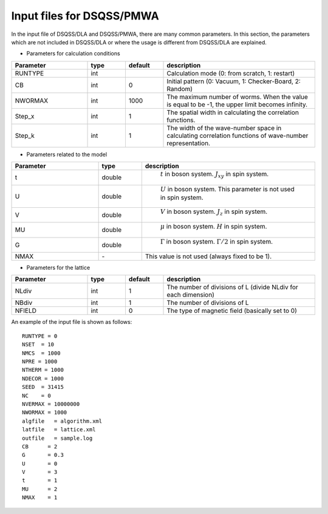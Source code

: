 .. -*- coding: utf-8 -*-
.. highlight:: none

Input files for DSQSS/PMWA
==============================

In the input file of DSQSS/DLA and DSQSS/PMWA, there are many common parameters. In this section, the parameters which are not included in DSQSS/DLA or where the usage is different from DSQSS/DLA are explained.

- Parameters for calculation conditions

.. csv-table::
     :header-rows: 1
     :widths: 2,1,1,4

     Parameter, type, default, description
     RUNTYPE, int, , "Calculation mode (0: from scratch, 1: restart)"
     CB, int , 0, "Initial pattern (0: Vacuum, 1: Checker-Board, 2: Random)"
     NWORMAX, int, 1000, "The maximum number of worms. When the value is equal to be -1, the upper limit becomes infinity."
     Step_x, int, 1, "The spatial width in calculating the correlation functions."
     Step_k, int, 1, "The width of the wave-number space in calculating correlation functions of wave-number representation."

- Parameters related to the model

.. csv-table::
     :header-rows: 1
     :widths: 2,1,4

     Parameter, type, description 
     t, double, " :math:`t` in boson system. :math:`J_{xy}` in spin system."
     U, double, " :math:`U` in boson system. This parameter is not used in spin system."
     V, double, " :math:`V` in boson system. :math:`J_{z}` in spin system."
     MU, double,  " :math:`\mu` in boson system. :math:`H`  in spin system."
     G, double, " :math:`\Gamma` in boson system. :math:`\Gamma/2` in spin system."
     NMAX, \-, "This value is not used (always fixed to be 1)."

- Parameters for the lattice

.. csv-table::
     :header-rows: 1
     :widths: 2,1,1,4

     Parameter, type, default, description
     NLdiv, int, 1, The number of divisions of L (divide NLdiv for each dimension)
     NBdiv, int, 1, The number of divisions of L
     NFIELD, int, 0, The type of magnetic field (basically set to 0)

An example of the input file is shown as follows:
::

  RUNTYPE = 0
  NSET  = 10
  NMCS  = 1000
  NPRE = 1000
  NTHERM = 1000
  NDECOR = 1000
  SEED  = 31415
  NC    = 0
  NVERMAX = 10000000
  NWORMAX = 1000
  algfile   = algorithm.xml
  latfile   = lattice.xml
  outfile   = sample.log
  CB      = 2
  G       = 0.3
  U       = 0
  V       = 3
  t       = 1
  MU      = 2
  NMAX    = 1

